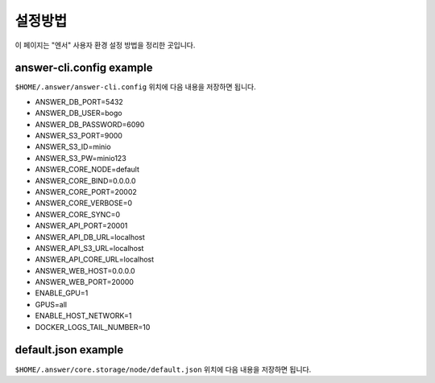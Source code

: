 .. meta::
    :keywords: CONFIG

.. _doc-start-config:

설정방법
========

이 페이지는 "엔서" 사용자 환경 설정 방법을 정리한 곳입니다.

answer-cli.config example
-------------------------

``$HOME/.answer/answer-cli.config`` 위치에 다음 내용을 저장하면 됩니다.

- ANSWER_DB_PORT=5432
- ANSWER_DB_USER=bogo
- ANSWER_DB_PASSWORD=6090
- ANSWER_S3_PORT=9000
- ANSWER_S3_ID=minio
- ANSWER_S3_PW=minio123
- ANSWER_CORE_NODE=default
- ANSWER_CORE_BIND=0.0.0.0
- ANSWER_CORE_PORT=20002
- ANSWER_CORE_VERBOSE=0
- ANSWER_CORE_SYNC=0
- ANSWER_API_PORT=20001
- ANSWER_API_DB_URL=localhost
- ANSWER_API_S3_URL=localhost
- ANSWER_API_CORE_URL=localhost
- ANSWER_WEB_HOST=0.0.0.0
- ANSWER_WEB_PORT=20000
- ENABLE_GPU=1
- GPUS=all
- ENABLE_HOST_NETWORK=1
- DOCKER_LOGS_TAIL_NUMBER=10

default.json example
--------------------

``$HOME/.answer/core.storage/node/default.json`` 위치에 다음 내용을 저장하면 됩니다.

.. code-block:: javascript
    :linenos:

    {
      "logger": {
        "name": "default.logger",
        "sink": "console",
        "arguments": "stdout",
        "generator": "default_color",
        "line_feed": "auto",
        "severity": "notice",
        "auto_flush": true,
        "thread": true
      },
      "socket": {
        "recv_timeout": "4sec",
        "send_timeout": "1sec",
        "recv_number_of_messages": 16,
        "send_number_of_messages": 16,
        "recv_buffer_byte": "32m",
        "send_buffer_byte": "32m",
        "reconnect_time_min": 10,
        "reconnect_time_max": 10
      },
      "inits": [
        {
          "type": "git",
          "arguments": "https://github.com/bogonets/answer-lambda-cv2",
          "branch": "master",
          "auto_update": true,
          "destination": "${STORAGE_PYTHON}/answer-lambda-cv2"
        },
        {
          "type": "git",
          "arguments": "https://github.com/bogonets/answer-lambda-numpy",
          "branch": "master",
          "auto_update": true,
          "destination": "${STORAGE_PYTHON}/answer-lambda-numpy"
        },
        {
          "type": "git",
          "arguments": "https://github.com/bogonets/answer-lambda-preview",
          "branch": "master",
          "auto_update": true,
          "destination": "${STORAGE_PYTHON}/answer-lambda-preview"
        },
        {
          "type": "git",
          "arguments": "https://github.com/bogonets/answer-lambda-rtc",
          "branch": "master",
          "auto_update": true,
          "destination": "${STORAGE_PYTHON}/answer-lambda-rtc"
        }
      ],
      "immutable": true
    }

